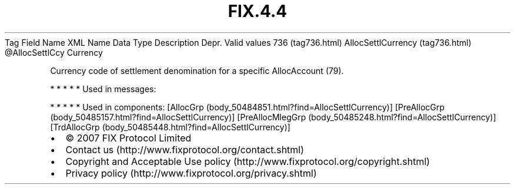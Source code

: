 .TH FIX.4.4 "" "" "Tag #736"
Tag
Field Name
XML Name
Data Type
Description
Depr.
Valid values
736 (tag736.html)
AllocSettlCurrency (tag736.html)
\@AllocSettlCcy
Currency
.PP
Currency code of settlement denomination for a specific
AllocAccount (79).
.PP
   *   *   *   *   *
Used in messages:
.PP
   *   *   *   *   *
Used in components:
[AllocGrp (body_50484851.html?find=AllocSettlCurrency)]
[PreAllocGrp (body_50485157.html?find=AllocSettlCurrency)]
[PreAllocMlegGrp (body_50485248.html?find=AllocSettlCurrency)]
[TrdAllocGrp (body_50485448.html?find=AllocSettlCurrency)]

.PD 0
.P
.PD

.PP
.PP
.IP \[bu] 2
© 2007 FIX Protocol Limited
.IP \[bu] 2
Contact us (http://www.fixprotocol.org/contact.shtml)
.IP \[bu] 2
Copyright and Acceptable Use policy (http://www.fixprotocol.org/copyright.shtml)
.IP \[bu] 2
Privacy policy (http://www.fixprotocol.org/privacy.shtml)
